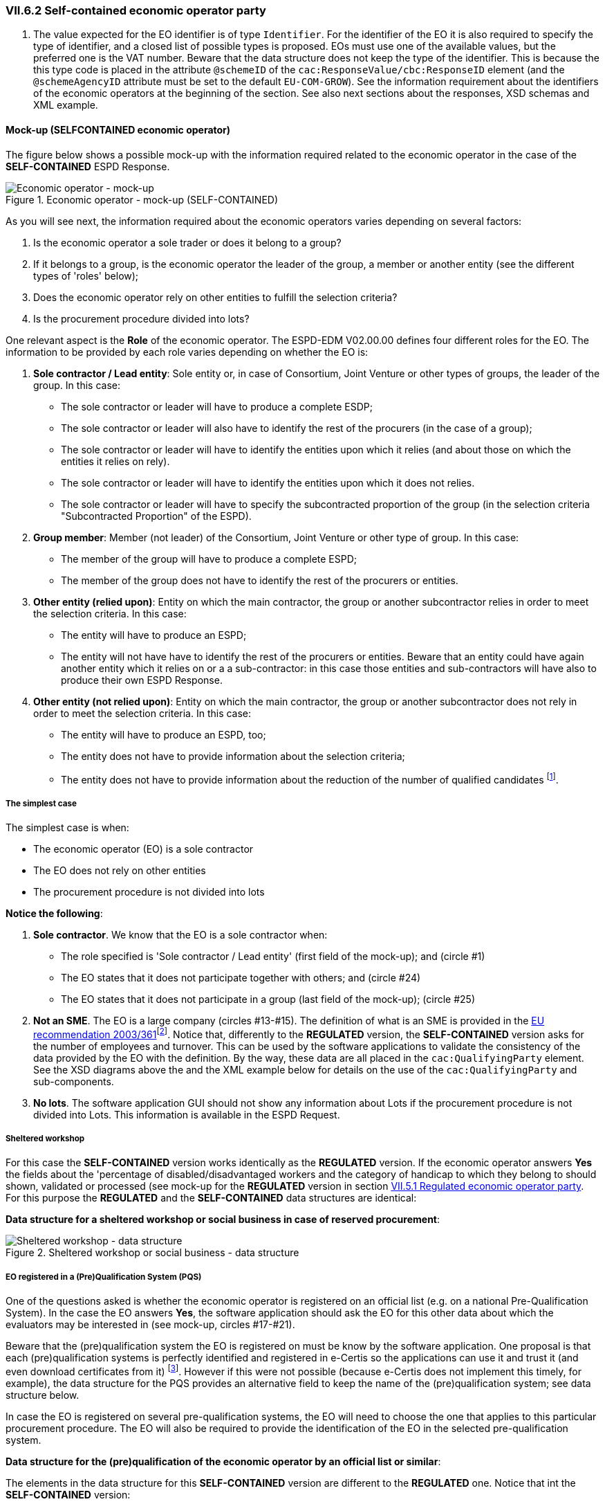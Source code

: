 
=== VII.6.2 Self-contained economic operator party 

. The value expected for the EO identifier is of type `Identifier`. For the identifier of the EO it is also required to specify the type of identifier, and a closed list of possible types is proposed. EOs must use one of the available values, but the preferred one is the VAT number. Beware that the data structure does not keep the type of the identifier. This is because the this type code is placed in the attribute `@schemeID` of the `cac:ResponseValue/cbc:ResponseID` element (and the `@schemeAgencyID` attribute must be set to the default `EU-COM-GROW`). See the information requirement about the identifiers of the economic operators at the beginning of the section. See also next sections about the responses, XSD schemas and XML example.

==== Mock-up (SELFCONTAINED economic operator)

The figure below shows a possible mock-up with the information required related to the economic operator in the case of the *SELF-CONTAINED* ESPD Response.

.Economic operator - mock-up (SELF-CONTAINED)
image::Self-contained_Economic_Operator_Mock-up.png[Economic operator - mock-up, alt="Economic operator - mock-up", align="center"]

As you will see next, the information required about the economic operators varies depending on several factors:

. Is the economic operator a sole trader or does it belong to a group?

. If it belongs to a group, is the economic operator the leader of the group, a member or another entity (see the different types of 'roles' below);

. Does the economic operator rely on other entities to fulfill the selection criteria? 

. Is the procurement procedure divided into lots?

One relevant aspect is the *Role* of the economic operator. The ESPD-EDM V02.00.00 defines four different roles for the EO. The information to be provided by each role varies depending on whether the EO is:

. *Sole contractor / Lead entity*: Sole entity or, in case of Consortium, Joint Venture or other types of groups, the leader of the group. In this case:

** The sole contractor or leader will have to produce a complete ESDP; 
** The sole contractor or leader will also have to identify the rest of the procurers (in the case of a group); 
** The sole contractor or leader will have to identify the entities upon which it relies (and about those on which the entities it relies on rely).

** The sole contractor or leader will have to identify the entities upon which it does not relies.

** The sole contractor or leader will have to specify the subcontracted proportion of the group (in the selection criteria "Subcontracted Proportion" of the ESPD). 

. *Group member*:	 Member (not leader) of the Consortium, Joint Venture or other type of group. In this case:

** The member of the group will have to produce a complete ESPD;

** The member of the group does not have to identify the rest of the procurers or entities.

. *Other entity (relied upon)*:	Entity on which the main contractor, the group or another subcontractor relies in order to meet the selection criteria. In this case:

** The entity will have to produce an ESPD;

** The entity will not have have to identify the rest of the procurers or entities. Beware that an entity could have again another entity which it relies on or a a sub-contractor: in this case those entities and sub-contractors will have also to produce their own ESPD Response.
  
. *Other entity (not relied upon)*:	Entity on which the main contractor, the group or another subcontractor does not rely in order to meet the selection criteria. In this case:

** The entity will have to produce an ESPD, too;

** The entity does not have to provide information about the selection criteria;

** The entity does not have to provide information about the reduction of the number of qualified candidates footnote:[The Annex 2 of the http://eur-lex.europa.eu/legal-content/EN/TXT/?uri=OJ:JOL_2016_003_R_0004[Commission Implementing Regulation (EU) No 2016/7] refers to these two as Part IV and Part V].

===== The simplest case

The simplest case is when:

** The economic operator (EO) is a sole contractor

** The EO does not rely on other entities

** The procurement procedure is not divided into lots

*Notice the following*:

. *Sole contractor*. We know that the EO is a sole contractor when:
	
** The role specified is 'Sole contractor / Lead entity' (first field of the mock-up); and (circle #1) 

** The EO states that it does not participate together with others; and (circle #24)

** The EO states that it does not participate in a group (last field of the mock-up); (circle #25) 

. *Not an SME*. The EO is a large company (circles #13-#15). The definition of what is an SME is provided in the http://eur-lex.europa.eu/legal-content/EN/TXT/?uri=CELEX:32003H0361[EU recommendation 2003/361]footnote:[The Commission is preparing for an http://ec.europa.eu/growth/smes/business-friendly-environment/sme-definition_en[evaluation and possible revision] of some aspects of the SME Definition. A public consultation on the topic will be launched soon.]. Notice that, differently to the *REGULATED* version, the *SELF-CONTAINED* version asks for the number of employees and turnover. This can be used by the software applications to validate the consistency of the data provided by the EO with the definition. By the way, these data are all placed in the `cac:QualifyingParty` element. See the XSD diagrams above the and the XML example below for details on the use of the `cac:QualifyingParty` and sub-components. 

. *No lots*. The software application GUI should not show any information about Lots if the procurement procedure is not divided into Lots. This information is available in the ESPD Request. 

===== Sheltered workshop

For this case the *SELF-CONTAINED* version works identically as the *REGULATED* version. If the economic operator answers *Yes* the fields about the 'percentage of disabled/disadvantaged workers and the category of handicap to which they belong to should shown, validated or processed (see mock-up for the *REGULATED* version in section link:#vii-5-1-regulated-economic-operator-party[VII.5.1 Regulated economic operator party]. For this purpose the *REGULATED* and the *SELF-CONTAINED* data structures are identical:

*Data structure for a sheltered workshop or social business in case of reserved procurement*:

.Sheltered workshop or social business - data structure
image::Regulated_EO_Sheltered_DS.png[Sheltered workshop - data structure, alt="Sheltered workshop - data structure", align="center"]


===== EO registered in a (Pre)Qualification System (PQS)

One of the questions asked is whether the economic operator is registered on an official list (e.g. on a national Pre-Qualification System). In the case the EO answers *Yes*, the software application should ask the EO for this other data about which the evaluators may be interested in (see mock-up, circles #17-#21).

Beware that the (pre)qualification system the EO is registered on must be know by the software application. One proposal is that each (pre)qualification systems is perfectly identified and registered in e-Certis so the applications can use it and trust it (and even download certificates from it) footnote:[This is part of the schema envisioned in the Once Only Principle]. However if this were not possible (because e-Certis does not implement this timely, for example), the data structure for the PQS provides an alternative field to keep the name of the (pre)qualification system; see data structure below.

In case the EO is registered on several pre-qualification systems, the EO will need to choose the one that applies to this particular procurement procedure. The EO will also be required to provide the identification of the EO in the selected pre-qualification system.

*Data structure for the (pre)qualification of the economic operator by an official list or similar*:

The elements in the data structure for this *SELF-CONTAINED* version are different to the *REGULATED* one. Notice that int the *SELF-CONTAINED* version:

** The identifier assigned by the (pre)qualification system to the economic operator is required. This value however is placed in the element `cac:QualifyingParty/cac:Party/cac:PartyIdentification/cbc:ID` and therefore is not required in the data structure.

** The name of an alternative or additional (pre)qualification system (PQS) can also be provided by the EO. In principle this is not necessary as the PQS identifier is the value of the attribute `@schemeAgencyID` of the element `cbc:ID`.

** The rest of the data are the same as for the *REGULATED* version: references, classifications and the scope of the registration in respect of the selection criteria of the procurement procedure.

.Pre-qualification-related data structure  
image::SELFCONTAINED_Prequalification_DS.png[(Pre)qualification-related data structure, alt="(Pre)qualification-related data structure", align="center"]

===== Lots (contracting authority perspective)

The economic operator should be able to specify to which Lots it tenders. Thus, if the procurement procedure is divided into Lots, the software application should show the list with all the Lots the contracted authority (CA) specified for the economic operator select one or more Lots. See the section link:#iii-10-lots-selfcontained-espd[III.10 Lots - Self-contained ESPD] for details on how the CA specifies Lots.  The mock-up below shows the requirements established by the contracting authorities about the Lots of the procurement procedure.

.Selection of Lots by the CA, mock-up
image::Lots-Selfcontained.png[Lots-Selfcontained ESPD, alt="Lots-Selfcontained ESPD", align="center"]

===== Lots (economic operator perspective)

The economic operator should then be able to select the Lots it will tender to. However the software application should control that the requirements established by the contracting authority (CA) are respected. Thus, for example, if the CA established that the economic operator can only tender to one lot the application should block the economic operator from selecting more than one lot.

*Data structure for the Lots to which the economic operator tenders to*:

Observe that the difference with the *REGULATED* version is that in the *SELF-CONTAINED* the Lots are a list of multiple identifiers (cardinality 1..n) instead of a free-text field.

.Lots tendered, data structure 
image::Selfcontained_EO_LotsTendered_DS.png[Lots tendered, alt="Lots tendered", align="center"]
 
===== Roles of the economic operator

Depending on its role the data that the economic operator (EO) will have to provide is different. In this example (see mock-up):

* The EO is the Leader of a Consortium it also had to select *Yes* to the question on whether it participates in a group. To this the software application reacts displaying a new field for the EO to provide the name of the Consortium (the rest of the members and entities related to this Consortium will have also to provide *exactly* the same name in their ESPDs).

* As it is the Leader this EO will have to identify the rest of procurers and entities. The rest of members and entities participating in the tender shall not be requested to provide this information.

* The Leader will also have to identify the entities it relies on and on those it does not rely on (this would also the case for the Sole Contractor). See the two next mock-ups below for the data to be provided on these two entities.

*Data structure to identify the rest of the EOs that are members of the group*:

In the *SELF-CONTAINED* version the Lead entity of a group must identify the rest of economic operators that participate in the group. See the rest of the mock-ups and data structure below to see how, additionally, it also identifies other entities (e.g. sub-contractors).

Notice that:

. The data required here is different from the data required in the *REGULATED* version: name, identifier and activity of the EO.

. The values expected for the name and activity are texts.

. The value expected for the EO identifier is of type `Identifier`. For the identifier of the EO it is also required to specify the type of identifier, and a closed list of possible types is proposed (see Code List link:./dist/cl/ods/ESPD-CodeLists-V02.00.00.ods[EOIDType]. EOs must use one of the available codes, but the preferred one is the VAT number. Beware that the data structure does not keep the type of the identifier. This is because this type code is placed in the attribute `@schemeName` of the `cac:ResponseValue/cbc:ResponseID` element (and the `@schemeAgencyID` attribute must be set to the default `EU-COM-GROW`). See information requirements at the beginning of the section. See also next sections about the responses, XSD schemas and XML example.

.The user can add or delete more than one economic operator (buttons '+' and 'paper-bin').

.Lots tendered, data structure 
image::Selfcontained_GroupOfEOs_DS.png[Lots tendered, alt="Lots tendered", align="center"]

===== Certificates about contributions to the Tax Agency and/or Social Security

*Data structure for the certificates about contributions to the Tax Agency and/or Social Security*:

This data structure is identical to the *REGULATED* version, see circles #22 and #23 in the mock-up above).

.Contributions certificates
image::Regulated_EO_Contributions_Certificates_DS.png[Contributions certificates - data structure, alt="Contributions certificates - data structure", align="center"]

===== Mock-up: Information about reliance on the capacities of the other entities

As explained above, the Sole contractor or the Leader of a group will have to provide information about the entities it relies on in order to meet the selection criteria. The mock-up below shows the set of data the ESPD-EDM V02.00.00 expects from this role. Remember that this information does not need to be supplied by the members of a group or other entities.

.EO Roles-entities relied on, mock-up
image::Subcontractor_relied_on_mockup.png[EO Roles-entities relied on, alt="EO Roles-entities relied on", width="600", align="center"]

*Data structure for the entities upon which the EO relies on*:

.Relied on entities - data structure
image::Selfcontained_Relied_ON_DS.png[Relied on entities - data structure, alt="Relied on entities - data structure", align="center"]

===== Mock-up: Information about third parties on which the EO does not rely on

The Sole contractor or the Leader of a group will have also to provide information about subcontractors on whose capacity the economic operator does not rely. Remember that this information does not need to be supplied by the members of a group or other entities.
 
.EO Roles-entities not relied on, mock-up
image::Subcontractor_not_relied_on_mockup.png[EO Roles-entities not relied on, alt="EO Roles-entities not relied on", width="600", align="center"]

*Data structure for the entities upon which the EO does not relies on*:

.Not relied on entities - data structure
image::Selfcontained_NOT_Relied_ON_DS.png[Not relied on entities - data structure, alt="Not relied on entities - data structure", align="center"]

